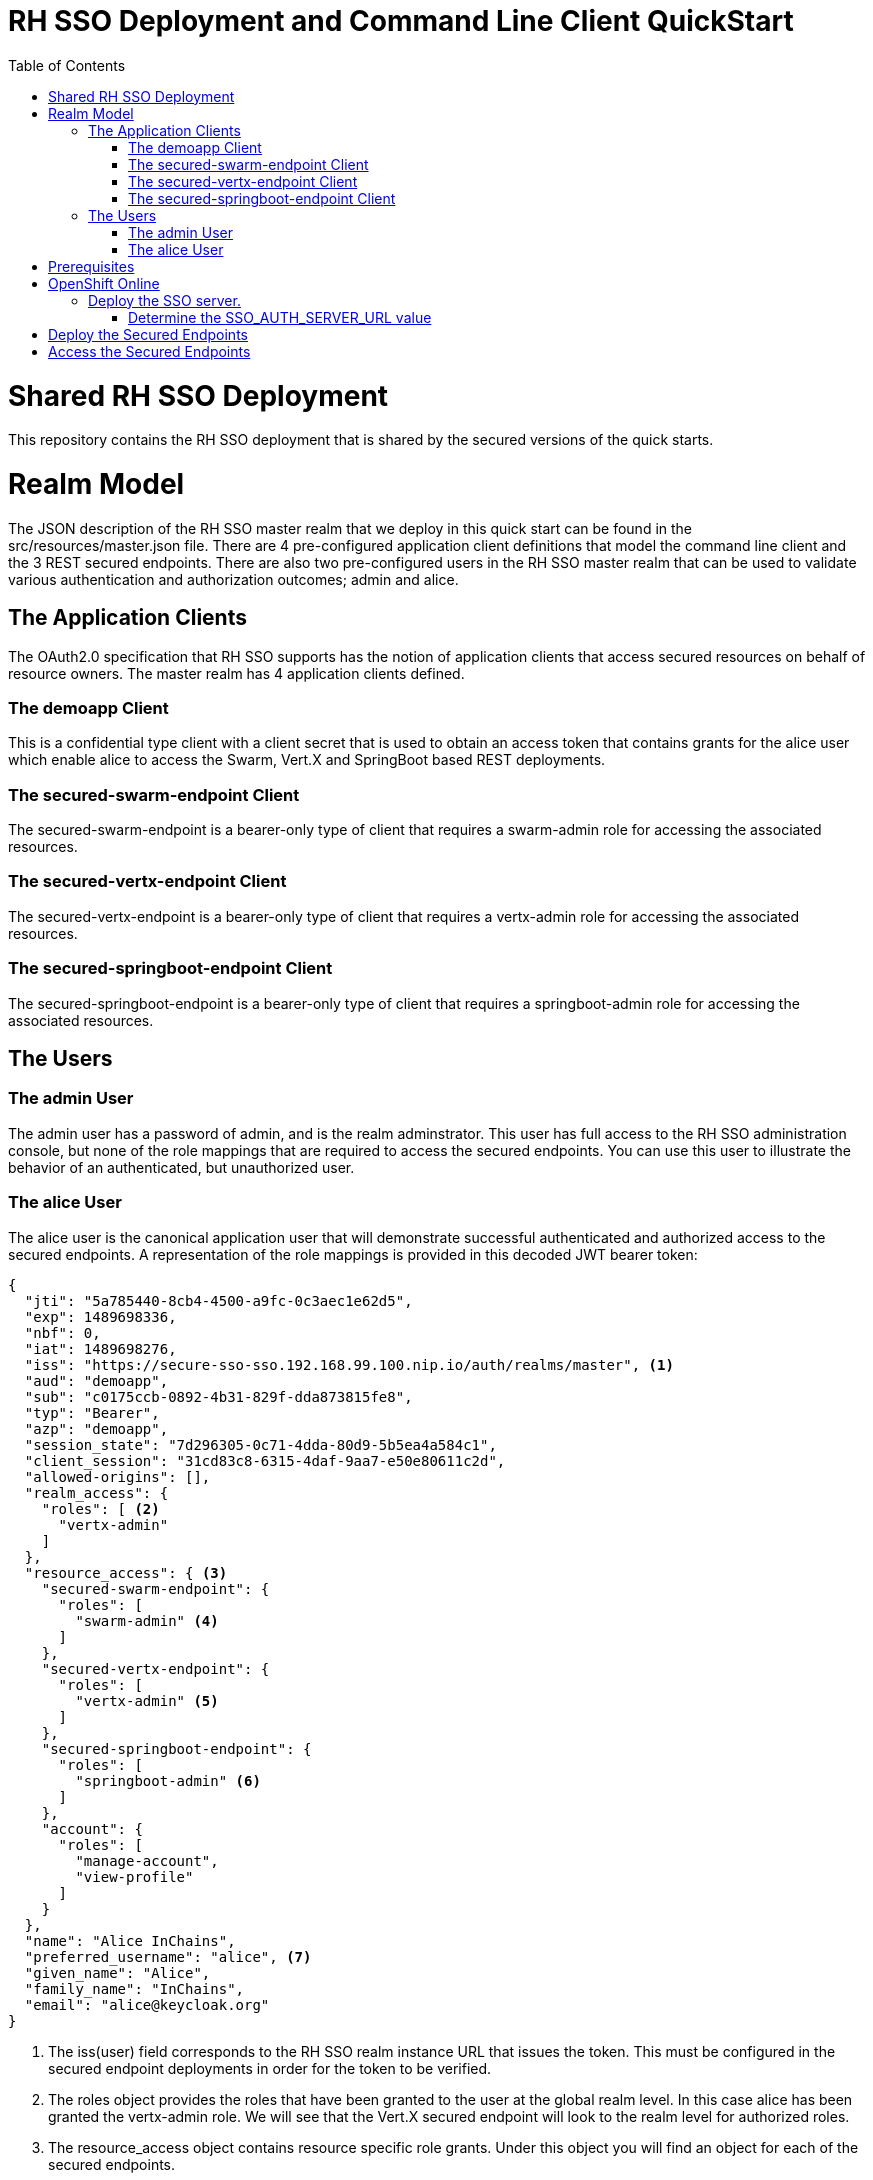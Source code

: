 = RH SSO Deployment and Command Line Client QuickStart
:toc:
:source-highlighter: coderay

= Shared RH SSO Deployment
This repository contains the RH SSO deployment that is shared by the secured versions of the quick starts. 

= Realm Model
The JSON description of the RH SSO master realm that we deploy in this quick start can be found in the
src/resources/master.json file. There are 4 pre-configured application client definitions that model the command line
client and the 3 REST secured endpoints. There are also two pre-configured users in the RH SSO master realm that can be
used to validate various authentication and authorization outcomes; admin and alice.

== The Application Clients
The OAuth2.0 specification that RH SSO supports has the notion of application clients that access secured resources on
behalf of resource owners. The master realm has 4 application clients defined.


=== The demoapp Client
This is a confidential type client with a client secret that is used to obtain an access token that contains grants
for the alice user which enable alice to access the Swarm, Vert.X and SpringBoot based REST deployments.

=== The secured-swarm-endpoint Client
The secured-swarm-endpoint is a bearer-only type of client that requires a swarm-admin role for accessing the
associated resources.

=== The secured-vertx-endpoint Client
The secured-vertx-endpoint is a bearer-only type of client that requires a vertx-admin role for accessing the
associated resources.

=== The secured-springboot-endpoint Client
The secured-springboot-endpoint is a bearer-only type of client that requires a springboot-admin role for accessing the
associated resources.

== The Users


=== The admin User
The admin user has a password of admin, and is the realm adminstrator. This user has full access to the RH SSO administration
console, but none of the role mappings that are required to access the secured endpoints. You can use this user to
illustrate the behavior of an authenticated, but unauthorized user.

=== The alice User
The alice user is the canonical application user that will demonstrate successful authenticated and authorized access
 to the secured endpoints. A representation of the role mappings is provided in this decoded JWT bearer token:

[source,json]
{
  "jti": "5a785440-8cb4-4500-a9fc-0c3aec1e62d5",
  "exp": 1489698336,
  "nbf": 0,
  "iat": 1489698276,
  "iss": "https://secure-sso-sso.192.168.99.100.nip.io/auth/realms/master", <1>
  "aud": "demoapp",
  "sub": "c0175ccb-0892-4b31-829f-dda873815fe8",
  "typ": "Bearer",
  "azp": "demoapp",
  "session_state": "7d296305-0c71-4dda-80d9-5b5ea4a584c1",
  "client_session": "31cd83c8-6315-4daf-9aa7-e50e80611c2d",
  "allowed-origins": [],
  "realm_access": {
    "roles": [ <2>
      "vertx-admin"
    ]
  },
  "resource_access": { <3>
    "secured-swarm-endpoint": {
      "roles": [
        "swarm-admin" <4>
      ]
    },
    "secured-vertx-endpoint": {
      "roles": [
        "vertx-admin" <5>
      ]
    },
    "secured-springboot-endpoint": {
      "roles": [
        "springboot-admin" <6>
      ]
    },
    "account": {
      "roles": [
        "manage-account",
        "view-profile"
      ]
    }
  },
  "name": "Alice InChains",
  "preferred_username": "alice", <7>
  "given_name": "Alice",
  "family_name": "InChains",
  "email": "alice@keycloak.org"
}

<1> The iss(user) field corresponds to the RH SSO realm instance URL that
issues the token. This must be configured in the secured endpoint deployments in order for the token
to be verified.
<2> The roles object provides the roles that have been granted to the user at the global realm level. In this case
alice has been granted the vertx-admin role. We will see that the Vert.X secured endpoint will look to the
realm level for authorized roles.
<3> The resource_access object contains resource specific role grants. Under this object you will find an object
for each of the secured endpoints.
<4> The resource_access.secured-swarm-endpoint.roles object contains the roles granted to alice for the secured-swarm-endpoint
resource.
<5> The resource_access.secured-vertx-endpoint.roles object contains the roles granted to alice for the secured-vertx-endpoint
resource.
<6> The resource_access.secured-springboot-endpoint.roles object contains the roles granted to alice for the secured-springboot-endpoint
resource.
<7> The preferred_username field provides the username that was used to generate the access token.

= Prerequisites

To get started with these quickstarts you'll need the following prerequisites:

.Required Software
|===
|Name |Description |Version

|http://www.oracle.com/technetwork/java/javase/downloads/[java]
|Java JDK
|8

|https://maven.apache.org/download.cgi?Preferred=ftp://mirror.reverse.net/pub/apache/[maven]
|Apache Maven
|3.2.x

|https://docs.openshift.com/enterprise/3.2/cli_reference/get_started_cli.html[oc]
|OpenShift Client
| v3.3.x

|https://git-scm.com/book/en/v2/Getting-Started-Installing-Git[git]
| Git version management
| 2.x
|===

In order to build and deploy this project, you must have an account on an OpenShift Online (OSO): https://console.dev-preview-int.openshift.com/ instance.

# OpenShift Online

* Using OpenShift Online or Dedicated, log on to the OpenShift console and obtain
your command line login by accessing the Command Line Tools item in the
image:images/Qmark.png[?, title="?"] drop down menu.
image:images/OSOConsole.png[Command Line Tools]

On that page you will see an oc login... section that looks like the following
once you have expanded the "...click to show token..." section:
image:images/OSOLogin.png[Login]

Copy that command and enter it into a shell to login to the OSO server.

* Create a new project on OpenShift if you don't already have one. You can check this via the `oc status` command.

[source,shell]
oc new-project some_project_name

## Deploy the SSO server.

From the root of this project, simply run the following command:

[source,shell]
mvn fabric8:deploy

### Determine the SSO_AUTH_SERVER_URL value
For each of the secured REST quick starts, you will need to configure the RH SSO authorization endpoint. This project
contains a command line program that you can run to determine this information. It was built when you deployed the
RH SSO server, so you can now run the program using:

[source,shell]
[redhat-sso 698]$ echo "https://$(oc get routes | grep "^secure-sso"| tr -s ' ' | cut -d' ' -f2)/auth"
https://secure-sso-sso.e8ca.engint.openshiftapps.com/auth

The line starting with *"Using auth server URL:"* is the line that provides the SSO_AUTH_SERVER_URL. In this case it is
'https://secure-sso-sso.e8ca.engint.openshiftapps.com/auth'. Save that someplace and proceed with deploying one of the
secured REST quick starts.

# Deploy the Secured Endpoints

Now you can deploy one or more of the secured versions of the quick starts by cloning them and following the OSO deployment
instructions. Current secured quick starts include:

* https://github.com/wildfly-swarm-openshiftio-boosters/wfswarm-rest-http-secured[secured_rest_swarm]
* https://github.com/snowdrop/spring-boot-http-secured-booster[secured_rest-spring-boot]
* https://github.com/openshiftio-vertx-boosters/vertx-secured-http-booster[secured_rest-vertx]

Checkout one or more of these using the --recursive option to clone, e.g.,
`git clone --recursive https://github.com/wildfly-swarm-openshiftio-boosters/wfswarm-rest-http-secured`

This pulls in this redhat-sso quick start as a submodule of that project so that you can work from within that subproject.
Clone one of these projects now, and then come back here to test access the secured endpoint once you have completed the
deployment steps from the secured REST endpoint quick start.

# Access the Secured Endpoints
Once you have one of the secured endpoints deployed to OSO, you can access them using your web browser. In order to
locate the location of your application use

[source,shell]
oc get routes

.Sample oc get routes output
[format="csv", options="header"]
[cols="3,5,1,2,1,2"]
|===
NAME,HOST/PORT,PATH,SERVICES,PORT,TERMINATION
secure-sso,secure-sso-sso.e8ca.engint.openshiftapps.com,,secure-sso,<all>,passthrough
secured-springboot-rest,secured-springboot-rest-sso.e8ca.engint.openshiftapps.com,,secured-springboot-rest,<all>,
secured-swarm-rest,secured-swarm-rest-sso.e8ca.engint.openshiftapps.com,,secured-swarm-rest,8080,
secured-vertx-rest,secured-vertx-rest-sso.e8ca.engint.openshiftapps.com,,secured-vertx-rest,<all>,
sso,sso-sso.e8ca.engint.openshiftapps.com,,sso,<all>,
|===

You will want to choose a name from among the following, depending on what you have deployed:

* secured-springboot-rest
* secured-swarm-rest
* secured-vertx-rest
